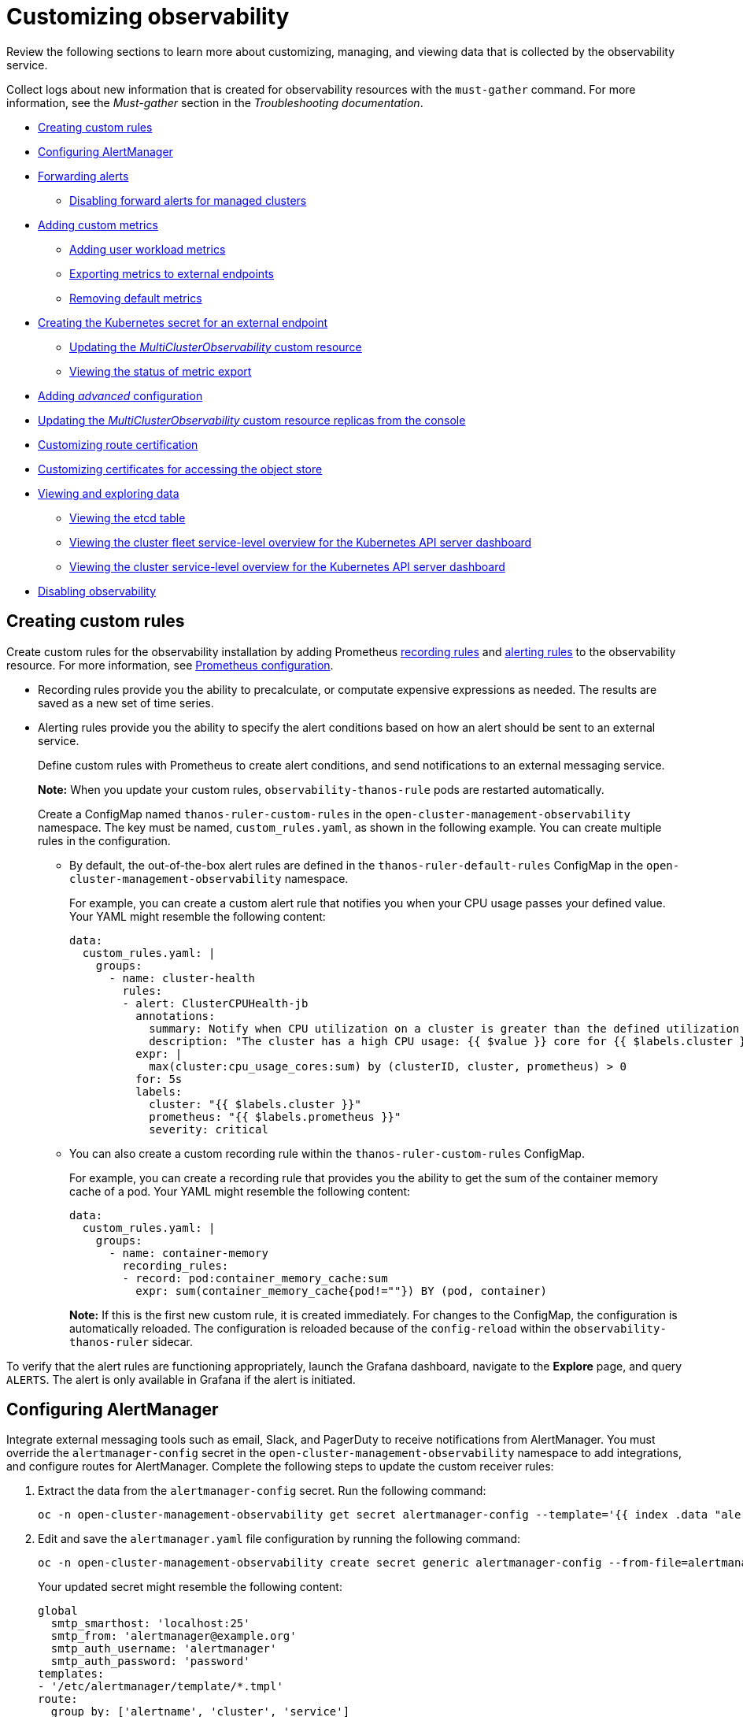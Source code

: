 [#customizing-observability]
= Customizing observability

Review the following sections to learn more about customizing, managing, and viewing data that is collected by the observability service.

Collect logs about new information that is created for observability resources with the `must-gather` command. For more information, see the _Must-gather_ section in the _Troubleshooting documentation_.

- <<creating-custom-rules,Creating custom rules>>
- <<configuring-alertmanager,Configuring AlertManager>>
- <<forward-alerts,Forwarding alerts>>
** <<disabling-forward-alerts,Disabling forward alerts for managed clusters>>
- <<adding-custom-metrics, Adding custom metrics>>
** <<adding-user-workload-metrics,Adding user workload metrics>>
** <<exporting-metrics-to-external-endpoints,Exporting metrics to external endpoints>>
** <<removing-default-metrics,Removing default metrics>>
- <<creating-the-kubernetes-secret-for-external-endpoint,Creating the Kubernetes secret for an external endpoint>>
** <<updating-the-multiclusterobservability-cr,Updating the _MultiClusterObservability_ custom resource>>
** <<viewing-the-status-of-metrics-export,Viewing the status of metric export>>
- <<adding-advanced-config,Adding _advanced_ configuration>>
- <<updating-replicas,Updating the _MultiClusterObservability_ custom resource replicas from the console>>
- <<customizing-route-cert,Customizing route certification>>
- <<customizing-certificates-object-store,Customizing certificates for accessing the object store>>
- <<viewing-and-exploring-data,Viewing and exploring data>>
** <<viewing-etcd-grafana,Viewing the etcd table>>
** <<viewing-cluster-fleet-service-level-overview-on-k8s-api-server-grafana,Viewing the cluster fleet service-level overview for the Kubernetes API server dashboard>>
** <<viewing-cluster-service-level-overview-on-k8s-api-server-grafana,Viewing the cluster service-level overview for the Kubernetes API server dashboard>>
- <<disabling-observability,Disabling observability>>

[#creating-custom-rules]
== Creating custom rules

Create custom rules for the observability installation by adding Prometheus https://prometheus.io/docs/prometheus/latest/configuration/recording_rules/[recording rules] and https://prometheus.io/docs/prometheus/latest/configuration/alerting_rules/[alerting rules] to the observability resource. For more information, see https://prometheus.io/docs/prometheus/latest/configuration/configuration/[Prometheus configuration].

** Recording rules provide you the ability to precalculate, or computate expensive expressions as needed. The results are saved as a new set of time series.
** Alerting rules provide you the ability to specify the alert conditions based on how an alert should be sent to an external service.
+
Define custom rules with Prometheus to create alert conditions, and send notifications to an external messaging service. 
+
*Note:* When you update your custom rules, `observability-thanos-rule` pods are restarted automatically.
+
Create a ConfigMap named `thanos-ruler-custom-rules` in the `open-cluster-management-observability` namespace. The key must be named, `custom_rules.yaml`, as shown in the following example. You can create multiple rules in the configuration.
+
* By default, the out-of-the-box alert rules are defined in the `thanos-ruler-default-rules` ConfigMap in the `open-cluster-management-observability` namespace. 
+
For example, you can create a custom alert rule that notifies you when your CPU usage passes your defined value. Your YAML might resemble the following content: 
+
[source,yaml]
----
data:
  custom_rules.yaml: |
    groups:
      - name: cluster-health
        rules:
        - alert: ClusterCPUHealth-jb
          annotations:
            summary: Notify when CPU utilization on a cluster is greater than the defined utilization limit
            description: "The cluster has a high CPU usage: {{ $value }} core for {{ $labels.cluster }} {{ $labels.clusterID }}."
          expr: |
            max(cluster:cpu_usage_cores:sum) by (clusterID, cluster, prometheus) > 0
          for: 5s
          labels:
            cluster: "{{ $labels.cluster }}"
            prometheus: "{{ $labels.prometheus }}"
            severity: critical
----

* You can also create a custom recording rule within the `thanos-ruler-custom-rules` ConfigMap.
+
For example, you can create a recording rule that provides you the ability to get the sum of the container memory cache of a pod. Your YAML might resemble the following content:
+
[source,yaml]
----
data:
  custom_rules.yaml: |
    groups:
      - name: container-memory
        recording_rules:
        - record: pod:container_memory_cache:sum
          expr: sum(container_memory_cache{pod!=""}) BY (pod, container)
----
+
*Note:* If this is the first new custom rule, it is created immediately. For changes to the ConfigMap, the configuration is automatically reloaded. The configuration is reloaded because of the `config-reload` within the `observability-thanos-ruler` sidecar.

To verify that the alert rules are functioning appropriately, launch the Grafana dashboard, navigate to the *Explore* page, and query `ALERTS`. The alert is only available in Grafana if the alert is initiated.

[#configuring-alertmanager]
== Configuring AlertManager

Integrate external messaging tools such as email, Slack, and PagerDuty to receive notifications from AlertManager. You must override the `alertmanager-config` secret in the `open-cluster-management-observability` namespace to add integrations, and configure routes for AlertManager. Complete the following steps to update the custom receiver rules:

. Extract the data from the `alertmanager-config` secret. Run the following command:
+
----
oc -n open-cluster-management-observability get secret alertmanager-config --template='{{ index .data "alertmanager.yaml" }}' |base64 -d > alertmanager.yaml
----

. Edit and save the `alertmanager.yaml` file configuration by running the following command:
+
----
oc -n open-cluster-management-observability create secret generic alertmanager-config --from-file=alertmanager.yaml --dry-run -o=yaml |  oc -n open-cluster-management-observability replace secret --filename=-
----
+
Your updated secret might resemble the following content:
+
[source,yaml]
----
global
  smtp_smarthost: 'localhost:25'
  smtp_from: 'alertmanager@example.org'
  smtp_auth_username: 'alertmanager'
  smtp_auth_password: 'password'
templates: 
- '/etc/alertmanager/template/*.tmpl'
route:
  group_by: ['alertname', 'cluster', 'service']
  group_wait: 30s
  group_interval: 5m
  repeat_interval: 3h 
  receiver: team-X-mails
  routes:
  - match_re:
      service: ^(foo1|foo2|baz)$
    receiver: team-X-mails
----

Your changes are applied immediately after it is modified. For an example of AlertManager, see https://github.com/prometheus/alertmanager/blob/master/doc/examples/simple.yml[prometheus/alertmanager].

[#forward-alerts]
== Forwarding alerts

After you enable observability, alerts from your {ocp-short} managed clusters are automatically sent to the hub cluster. You can use the `alertmanager-config` YAML file to configure alerts with an external notification system. 

View the following example of the `alertmanager-config` YAML file:

[source,yaml]
----
global:
  slack_api_url: '<slack_webhook_url>'

route:
  receiver: 'slack-notifications'
  group_by: [alertname, datacenter, app]

receivers:
- name: 'slack-notifications'
  slack_configs:
  - channel: '#alerts'
    text: 'https://internal.myorg.net/wiki/alerts/{{ .GroupLabels.app }}/{{ .GroupLabels.alertname }}'
----

If you want to configure a proxy for alert forwarding, add the following `global` entry to the `alertmanager-config` YAML file:

[source,yaml]
----
global:
  slack_api_url: '<slack_webhook_url>'
  http_config:
    proxy_url: http://****
----

[#disabling-forward-alerts]
=== Disabling forward alerts for managed clusters

Disable alert forwarding for managed clusters. Add the following annotation to the `MultiClusterObservability` custom resource:

[source,yaml]
----
metadata:
      annotations:
        mco-disable-alerting: "true"
----

When you set the annotation, the alert forwarding configuration on the managed clusters is reverted. Any changes made to the `ocp-monitoring-config` ConfigMap in the `openshift-monitoring` namespace are reverted. Setting the annotation ensures that the `ocp-monitoring-config` ConfigMap is no longer managed or updated by the observability operator endpoint. After you update the configuration, the Prometheus instance on your managed cluster restarts.

*Important:* Metrics on your managed cluster are lost if you have a Prometheus instance with a persistent volume for metrics, and the Prometheus instance restarts. However, metrics from the hub cluster are not affected.

When the changes are reverted, a ConfigMap named `cluster-monitoring-reverted` is createde in the `open-cluster-management-addon-observability` namespace. Any new, manually added alert forward configurations are not reverted from the ConfigMap. 

Verify that the hub cluster alert manager is no longer propagating managed cluster alerts to third-party messaging tools. See the previous section, _Configuring AlertManager_. 

[#adding-custom-metrics]
== Adding custom metrics

Add metrics to the `metrics_list.yaml` file, to be collected from managed clusters.

Before you add a custom metric, verify that `mco observability` is enabled with the following command: `oc get mco observability -o yaml`. Check for the following message in the `status.conditions.message` reads: `Observability components are deployed and running`.

Create a file named `observability-metrics-custom-allowlist.yaml` and add the name of the custom metric to the `metrics_list.yaml` parameter. Your YAML for the ConfigMap might resemble the following content:

[source,yaml]
----
kind: ConfigMap
apiVersion: v1
metadata:
  name: observability-metrics-custom-allowlist
data:
  metrics_list.yaml: |
    names:
      - node_memory_MemTotal_bytes
    rules:
    - record: apiserver_request_duration_seconds:histogram_quantile_90
      expr: histogram_quantile(0.90,sum(rate(apiserver_request_duration_seconds_bucket{job=\"apiserver\",
        verb!=\"WATCH\"}[5m])) by (verb,le))
----

For user workload metrics, see the _Adding user workload metrics_ section.

** In the `names` section, add the name of the custom metrics that is to be collected from the managed cluster.
** In the `rules` section, enter only one value for the `expr` and `record` parameter pair to define the query expression. The metrics are collected as the name that is defined in the `record` parameter from your managed cluster. The metric value returned are the results after you run the query expression.
** The `names` and `rules` sections are optional. You can use either one or both of the sections.

Create the `observability-metrics-custom-allowlist` ConfigMap in the `open-cluster-management-observability` namespace with the following command: `oc apply -n open-cluster-management-observability -f observability-metrics-custom-allowlist.yaml`.

Verify that data from your custom metric is being collected by querying the metric from the *Explore* page, from the Grafana dashboard. You can also use the custom metrics in your own dashboard. For more information about viewing the dashboard, see xref:../observability/design_grafana.adoc#designing-your-grafana-dashboard[Designing your Grafana dashboard].

[#adding-user-workload-metrics]
=== Adding user workload metrics

You can collect {ocp-short} user-defined metrics from workloads in {ocp-short}. You must enable monitoring, see link:https://access.redhat.com/documentation/en-us/openshift_container_platform/4.11/html/monitoring/enabling-monitoring-for-user-defined-projects[Enabling monitoring for user-defined projects].

If you have a managed cluster with monitoring for user-defined workloads enabled, the user workloads are located in the `test` namespace and generate metrics. These metrics are collected by Prometheus from the {ocp-short} user workload.

Collect the metrics from the user workloads by creating a ConfigMap named, `observability-metrics-custom-allowlist` in the `test` namespace. View the following example:

[source,yaml]
----
kind: ConfigMap
apiVersion: v1
metadata:
  name: observability-metrics-custom-allowlist
  namespace: test
data:
  uwl_metrics_list.yaml: |
    names:
      - sample_metrics
----

- The `uwl_metrics_list.yaml` is the key for the ConfigMap data.

- The value of the ConfigMap data is in YAML format. The `names` section includes the list of metric names, which you want to collect from the `test` namespace. After you create the ConfigMap, the specified metrics from the target namespace is collected by the observability collector and pushed to the hub cluster.

[#removing-default-metrics]
=== Removing default metrics

If you want data to not be collected in your managed cluster for a specific metric, remove the metric from the `observability-metrics-custom-allowlist.yaml` file. When you remove a metric, the metric data is not collected in your managed clusters. As mentioned previously, first verify that `mco observability` is enabled.

Add the name of the default metric to the `metrics_list.yaml` parameter with a hyphen `-` at the start of the metric name. For example, `-cluster_infrastructure_provider`.

Create the `observability-metrics-custom-allowlist` ConfigMap in the 
`open-cluster-management-observability` namespace with the following command: `oc apply -n open-cluster-management-observability -f observability-metrics-custom-allowlist.yaml`.

Verify that the specific metric is not being collected from your managed clusters. When you query the metric from the Grafana dashboard, the metric is not displayed.

[#exporting-metrics-to-external-endpoints]
=== Exporting metrics to external endpoints

You can customize observability to export the metrics to external endpoints, which support Prometheus Remote Write protocol in real time. For more information, see link:https://docs.google.com/document/d/1LPhVRSFkGNSuU1fBd81ulhsCPR4hkSZyyBj1SZ8fWOM/edit#heading=h.3p42p5s8n0ui[Prometheus Remote Write protocol].

[#creating-the-kubernetes-secret-for-external-endpoint]
== Creating the Kubernetes secret for an external endpoint

You must create a Kubernetes secret with the access information of the external endpoint in the `open-cluster-management-observability` namespace. View the following example secret:

[source,yaml]
----
apiVersion: v1
kind: Secret
metadata:
  name: victoriametrics
  namespace: open-cluster-management-observability
type: Opaque
stringData:
  ep.yaml: |
    url: http://victoriametrics:8428/api/v1/write
    http_client_config:
      basic_auth:
        username: test
        password: test
----

The `ep.yaml` is the key of the content and is used in the `MultiClusterObservability` custom resource in next step. Currently, observability supports exporting metrics to endpoints without any security checks, with basic authentication or with `tls` enablement. View the following tables for a full list of supported parameters:

[options="header", cols=".^2a,.^6a,.^4a"]
|===
|Name|Description|Schema
|**url** +
_required_|URL for the external endpoint.|string
|**http_client_config** +
_optional_|Advanced configuration for the HTTP client.|<<jsonmulticlusterobservability_httpclient,HttpClientConfig>>
|===

[[jsonmulticlusterobservability_httpclient]]
**HttpClientConfig**
[options="header", cols=".^2a,.^3a,.^4a"]
|===
|Name|Description|Schema
|**basic_auth** +
_optional_|HTTP client configuration for basic authentication.|<<jsonmulticlusterobservability_basicauth,BasicAuth>>
|**tls_config** +
_optional_|HTTP client configuration for TLS.|<<jsonmulticlusterobservability_tls,TLSConfig>>
|===

[[jsonmulticlusterobservability_basicauth]]
**BasicAuth**
[options="header", cols=".^2a,.^3a,.^4a"]
|===
|Name|Description|Schema
|**username** +
_optional_|User name for basic authorization.|string
|**password** +
_optional_|Password for basic authorization.|string
|===

[[jsonmulticlusterobservability_tls]]
**TLSConfig**
|===
|Name|Description|Schema
|**secret_name** +
_optional_|Name of the secret that contains certificates.|string
|**ca_file_key** +
_optional_|Key of the CA certificate in the secret.|string
|**cert_file_key** +
_optional_|Key of the client certificate in the secret.|string
|**key_file_key** +
_optional_|Key of the client key in the secret.|string
|**insecure_skip_verify** +
_optional_|Parameter to skip the verification for target certificate.|bool
|===

[#updating-the-multiclusterobservability-cr]
=== Updating the _MultiClusterObservability_ custom resource

After you create the Kubernetes secret, you must update the `MultiClusterObservability` custom resource to add `writeStorage` in  the `spec.storageConfig` parameter. View the following example:

[source,yaml]
----
spec:
  storageConfig:
    writeStorage:
    - key: ep.yaml
      name: victoriametrics
----

The value for `writeStorage` is a list. You can add an item to the list when you want to export metrics to one external endpoint. If you add more than one item to the list, then the metrics are exported to multiple external endpoints. Each item contains two attributes: _name_ and _key_. _Name_ is the name of the Kubernetes secret that contains endpoint access information, and _key_ is the key of the content in the secret. View the following description table for the 

[#viewing-the-status-of-metrics-export]
=== Viewing the status of metric export

After the metrics export is enabled, you can view the status of metrics export by checking the `acm_remote_write_requests_total` metric. From the OpenShift console of your hub cluster, navigate to the _Metrics_ page by clicking *Metrics* in the _Observe_ section. 

Then query the `acm_remote_write_requests_total` metric. The value of that metric is the total number of requests with a specific response for one external endpoint, on one observatorium API instance. The `name` label is the name for the external endpoint. The `code` label is the return code of the HTTP request for the metrics export.

[#adding-advanced-config]
== Adding _advanced_ configuration

Add the `advanced` configuration section to update the retention for each observability component, according to your needs. 

Edit the `MultiClusterObservability` custom resource and add the `advanced` section with the following command: `oc edit mco observability -o yaml`. Your YAML file might resemble the following contents:

[source,yaml]
----
spec:
  advanced:
    retentionConfig:
      blockDuration: 2h
      deleteDelay: 48h
      retentionInLocal: 24h
      retentionResolutionRaw: 30d
      retentionResolution5m: 180d
      retentionResolution1h: 0d
    receive:
      resources:
        limits:
          memory: 4096Gi
      replicas: 3 
----

For descriptions of all the parameters that can added into the `advanced` configuration, see the link:../apis/observability.json.adoc[Observability API].

[#updating-replicas]
== Updating the _MultiClusterObservability_ custom resource replicas from the console

If your workload increases, increase the number of replicas of your observability pods. Navigate to the {ocp} console from your hub cluster. Locate the `MultiClusterObservability` custom resource, and update the `replicas` parameter value for the component where you want to change the replicas. Your updated YAML might resemble the following content:

[source,yaml]
----
spec:
   advanced:
      receive:
         replicas: 6
----

For more information about the parameters within the `mco observability` custom resource, see the link:../apis/observability.json.adoc#observability-api[Observability API].

[#customizing-route-cert]
== Customizing route certification

If you want to customize the {ocp-short} route certification, you must add the routes in the `alt_names` section. To ensure your {ocp-short} routes are accessible, add the following information: `alertmanager.apps.<domainname>`, `observatorium-api.apps.<domainname>`, `rbac-query-proxy.apps.<domainname>`.

*Note:* Users are responsible for certificate rotations and updates.

[#customizing-certificates-object-store]
=== Customizing certificates for accessing the object store

You can customize certificates for accessing the object store. Edit the `http_config` section by adding the certificate in the object store secret. View the following example:

[source,yaml]
----
 thanos.yaml: |
    type: s3
    config:
      bucket: "thanos"
      endpoint: "minio:9000"
      insecure: false
      access_key: "minio"
      secret_key: "minio123"
      http_config:
        tls_config:
          ca_file: /etc/minio/certs/ca.crt
          insecure_skip_verify: false
----

You must provide a secret in the `open-cluster-management-observability` namespace. The secret must contain the `ca.crt` that you defined in the previous secret example.
If you want to enable Mutual TLS, you need to provide `public.crt`, and `private.key` in the previous secret. View the following example:

[source,yaml]
----
 thanos.yaml: |
    type: s3
    config:
      ...
      http_config:
        tls_config:
          ca_file: /etc/minio/certs/ca.crt
          cert_file: /etc/minio/certs/public.crt
          key_file: /etc/minio/certs/private.key
          insecure_skip_verify: false
----

You can also configure the secret name, the `TLSSecretName` parameter in the `MultiClusterObservability` custom resource. View the following example where the secret name is `tls-certs-secret`:

[source,yaml]
----
metricObjectStorage:
      key: thanos.yaml
      name: thanos-object-storage
      tlsSecretName: tls-certs-secret
----

This secret can be mounted into all components that need to access the object store, and it includes the following components: `receiver`, `store`, `ruler`, `compact`.

[#viewing-and-exploring-data]
== Viewing and exploring data

View the data from your managed clusters by accessing Grafana from the hub cluster. You can query specific alerts and add filters for the query. 

For example, to _cluster_infrastructure_provider_ from a single node cluster, use the following query expression: `cluster_infrastructure_provider{clusterType="SNO"}`

*Note:* Do not set the `ObservabilitySpec.resources.CPU.limits` parameter if observability is enabled on single node managed clusters. When you set the CPU limits, it causes the observability pod to be counted against the capacity for your managed cluster. See https://github.com/openshift/enhancements/blob/master/enhancements/workload-partitioning/management-workload-partitioning.md#management-workload-partitioning[Management Workload Partitioning] for more information.

[#viewing-etcd-grafana]
=== Viewing the etcd table

View the etcd table from the hub cluster dashboard in Grafana to learn the stability of the etcd as a data store. 

Select the Grafana link from your hub cluster to view the _etcd_ table data, which is collected from your hub cluster. The _Leader election changes_ across managed clusters are displayed.

[#viewing-cluster-fleet-service-level-overview-on-k8s-api-server-grafana]
=== Viewing the cluster fleet service-level overview for the Kubernetes API server dashboard

View the cluster fleet Kubernetes API service-level overview from the hub cluster dashboard in Grafana.

After you navigate to the Grafana dashboard, access the managed dashboard menu by selecting *Kubernetes* > *Service-Level Overview* > *API Server*. The _Fleet Overview_ and _Top Cluster_ details are displayed. 

View the total number of clusters that are exceeding or meeting the targeted _service-level objective_ (SLO) value for the past seven or 30-day period, offending and non-offending clusters, and API Server Request Duration.

[#viewing-cluster-service-level-overview-on-k8s-api-server-grafana]
=== Viewing the cluster service-level overview for the Kubernetes API server dashboard

View the Kubernetes API service-level overview table from the hub cluster dashboard in Grafana. 

After you navigate to the Grafana dashboard, access the managed dashboard menu by selecting *Kubernetes* > *Service-Level Overview* > *API Server*. The _Fleet Overview_ and _Top Cluster_ details are displayed.

View the error budget for the past seven or 30-day period, the remaining downtime, and trend.

[#disabling-observability]
== Disabling observability

You can disable observability, which stops data collection on the {product-title-short} hub cluster.

[#disabling-observability-on-all-clusters]
=== Disabling observability on all clusters

Disable observability by removing observability components on all managed clusters.

Update the `multicluster-observability-operator` resource by setting `enableMetrics` to `false`. Your updated resource might resemble the following change:

[source,yaml]
----
spec:
  imagePullPolicy: Always
  imagePullSecret: multiclusterhub-operator-pull-secret
  observabilityAddonSpec: # The ObservabilityAddonSpec defines the global settings for all managed clusters which have observability add-on enabled
    enableMetrics: false #indicates the observability addon push metrics to hub server
----

[#disabling-observability-on-a-single-cluster]
=== Disabling observability on a single cluster

Disable observability by removing observability components on specific managed clusters. Add the `observability: disabled` label to the `managedclusters.cluster.open-cluster-management.io` custom resource.

From the {product-title-short} console _Clusters_ page, add the `observability=disabled` label to the specified cluster.

*Note:* When a managed cluster with the observability component is detached, the `metrics-collector` deployments are removed.

To learn more about alert forwarding, see the https://prometheus.io/docs/alerting/latest/alertmanager/[Prometheus Alertmanager documentation]. For more information on monitoring data from the console with the observability service, see xref:../observability/observe_environments_intro.adoc#observing-environments-intro[Observing environments introduction].

// == Additional resourceslink:../troubleshooting/troubleshooting_intro.adoc[_Troubleshooting documentation_]
